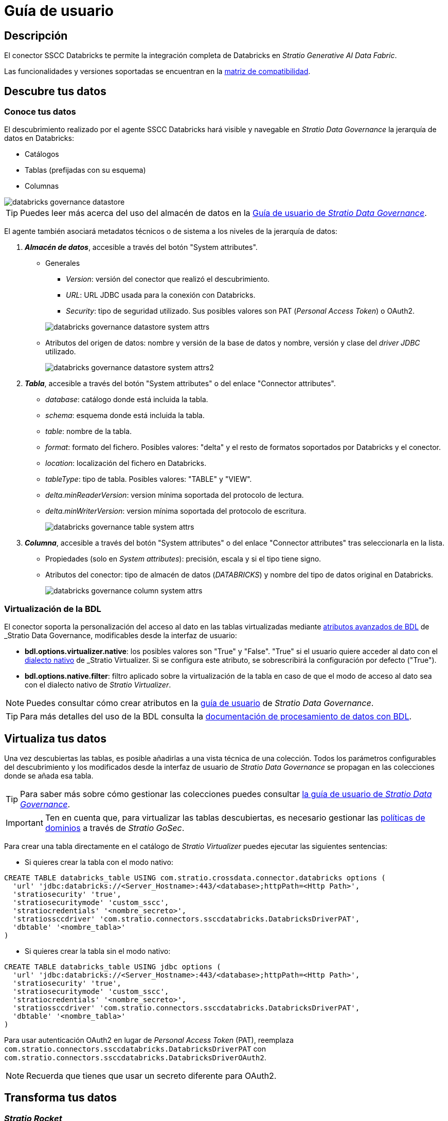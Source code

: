 = Guía de usuario

== Descripción

El conector SSCC Databricks te permite la integración completa de Databricks en _Stratio Generative AI Data Fabric_.

Las funcionalidades y versiones soportadas se encuentran en la xref:databricks:compatibility-matrix.adoc[matriz de compatibilidad].

== Descubre tus datos

=== Conoce tus datos

El descubrimiento realizado por el agente SSCC Databricks hará visible y navegable en _Stratio Data Governance_ la jerarquía de datos en Databricks:

* Catálogos
* Tablas (prefijadas con su esquema)
* Columnas

image::databricks-governance-datastore.png[]

TIP: Puedes leer más acerca del uso del almacén de datos en la xref:stratio-data-governance:user-manual:from-a-data-store-to-a-dictionary.adoc[Guía de usuario de _Stratio Data Governance_].

El agente también asociará metadatos técnicos o de sistema a los niveles de la jerarquía de datos:

. *_Almacén de datos_*, accesible a través del botón "System attributes".
** Generales
+
--
*** _Version_: versión del conector que realizó el descubrimiento.
*** _URL_: URL JDBC usada para la conexión con Databricks.
*** _Security_: tipo de seguridad utilizado. Sus posibles valores son PAT (_Personal Access Token_) o OAuth2.
--
+
image::databricks-governance-datastore-system-attrs.png[]
+
** Atributos del origen de datos: nombre y versión de la base de datos y nombre, versión y clase del _driver JDBC_ utilizado.
+
image::databricks-governance-datastore-system-attrs2.png[]

. *_Tabla_*, accesible a través del botón "System attributes" o del enlace "Connector attributes".
** _database_: catálogo donde está incluida la tabla.
** _schema_: esquema donde está incluida la tabla.
** _table_: nombre de la tabla.
** _format_: formato del fichero. Posibles valores: "delta" y el resto de formatos soportados por Databricks y el conector.
** _location_: localización del fichero en Databricks.
** _tableType_: tipo de tabla. Posibles valores: "TABLE" y "VIEW".
** _delta.minReaderVersion_: version mínima soportada del protocolo de lectura.
** _delta.minWriterVersion_: version mínima soportada del protocolo de escritura.
+
image::databricks-governance-table-system-attrs.png[]

. *_Columna_*, accesible a través del botón "System attributes" o del enlace "Connector attributes" tras seleccionarla en la lista.
** Propiedades (solo en _System attributes_): precisión, escala y si el tipo tiene signo.
** Atributos del conector: tipo de almacén de datos (_DATABRICKS_) y nombre del tipo de datos original en Databricks.
+
image::databricks-governance-column-system-attrs.png[]

=== Virtualización de la BDL

El conector soporta la personalización del acceso al dato en las tablas virtualizadas mediante xref:stratio-data-governance:user-manual:bdl-virtualization.adoc#_atributos_personalizados_de_bdl[atributos avanzados de BDL] de _Stratio Data Governance_, modificables desde la interfaz de usuario:

* *bdl.options.virtualizer.native*: los posibles valores son "True" y "False". "True" si el usuario quiere acceder al dato con el xref:stratio-virtualizer:user-guide:what-can-i-do-with-stratio-virtualizer.adoc#_consultas_nativas[dialecto nativo] de _Stratio Virtualizer_. Si se configura este atributo, se sobrescribirá la configuración por defecto ("True").
* *bdl.options.native.filter*: filtro aplicado sobre la virtualización de la tabla en caso de que el modo de acceso al dato sea con el dialecto nativo de _Stratio Virtualizer_.

NOTE: Puedes consultar cómo crear atributos en la xref:stratio-data-governance:user-manual:addition-of-metadata[guía de usuario] de _Stratio Data Governance_.

TIP: Para más detalles del uso de la BDL consulta la xref:stratio-data-governance:user-manual:data-processing-with-bdl.adoc[documentación de procesamiento de datos con BDL].

== Virtualiza tus datos

Una vez descubiertas las tablas, es posible añadirlas a una vista técnica de una colección. Todos los parámetros configurables del descubrimiento y los modificados desde la interfaz de usuario de _Stratio Data Governance_ se propagan en las colecciones donde se añada esa tabla.

TIP: Para saber más sobre cómo gestionar las colecciones puedes consultar xref:stratio-data-governance:user-manual:collections.adoc[la guía de usuario de _Stratio Data Governance_].

IMPORTANT: Ten en cuenta que, para virtualizar las tablas descubiertas, es necesario gestionar las xref:stratio-gosec:operations-manual:data-access/manage-policies/manage-domains-policies.adoc[políticas de dominios] a través de _Stratio GoSec_.

Para crear una tabla directamente en el catálogo de _Stratio Virtualizer_ puedes ejecutar las siguientes sentencias:

* Si quieres crear la tabla con el modo nativo:

[source,sql]
----
CREATE TABLE databricks_table USING com.stratio.crossdata.connector.databricks options (
  'url' 'jdbc:databricks://<Server_Hostname>:443/<database>;httpPath=<Http Path>',
  'stratiosecurity' 'true',
  'stratiosecuritymode' 'custom_sscc',
  'stratiocredentials' '<nombre_secreto>',
  'stratiossccdriver' 'com.stratio.connectors.ssccdatabricks.DatabricksDriverPAT',
  'dbtable' '<nombre_tabla>'
)
----

* Si quieres crear la tabla sin el modo nativo:

[source,sql]
----
CREATE TABLE databricks_table USING jdbc options (
  'url' 'jdbc:databricks://<Server_Hostname>:443/<database>;httpPath=<Http Path>',
  'stratiosecurity' 'true',
  'stratiosecuritymode' 'custom_sscc',
  'stratiocredentials' '<nombre_secreto>',
  'stratiossccdriver' 'com.stratio.connectors.ssccdatabricks.DatabricksDriverPAT',
  'dbtable' '<nombre_tabla>'
)
----

Para usar autenticación OAuth2 en lugar de _Personal Access Token_ (PAT), reemplaza `com.stratio.connectors.ssccdatabricks.DatabricksDriverPAT` con `com.stratio.connectors.ssccdatabricks.DatabricksDriverOAuth2`.

NOTE: Recuerda que tienes que usar un secreto diferente para OAuth2.

== Transforma tus datos

=== _Stratio Rocket_

Una vez virtualizados los datos, es posible acceder desde _Stratio Rocket_ mediante:

* El catálogo.
+
image::databricks-rocket-catalog.png[]

* Dentro de los _workflows_, haciendo uso del _input_ de xref:stratio-rocket:user-guide:workflow-asset/data-inputs.adoc#_stratio_virtualizer[_Stratio Virtualizer_]. Es posible forzar el acceso mediante el dialecto nativo marcando la casilla "Force query execution with native connectors".
+
image::databricks-rocket_virtualizer_input.png[]
+
A la hora de configurar un _workflow_ de _Stratio Rocket_ usando una caja de tipo _jdbc_, deberás rellenar las siguientes propiedades opcionales (autenticación con OAuth2):

* _oauth2.client.id_: `<oauth2.endpoint_id_databricks>`.
* _oauth2.endpoint_: `<oauth2.endpoint_databricks>`.
* _oauth2.client.secret_: `<oauth2.client.secret_databricks>`.
* _keytab_: `mock1`.
* _principal_: `mock2`.

=== _Stratio Intelligence_

Se puede comprobar cómo se accede a los datos desde _Stratio Intelligence_ en la xref:ROOT:quick-start-guide.adoc#_stratio_intelligence[guía de inicio rápido].
